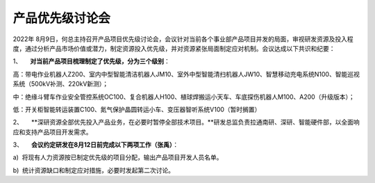 产品优先级讨论会
===============
2022年 8月9日，何总主持召开产品项目优先级讨论会，会议针对当前各个事业部产品项目并发的局面，审视研发资源及投入程度，通过分析产品市场价值或潜力，制定资源投入优先级，并对资源紧张局面制定应对机制。会议达成以下共识和纪要：

1、     **对当前产品项目梳理制定了优先级，分为三个级别**：

高：带电作业机器人Z200、室内中型智能清洁机器人JM10、室外中型智能清扫机器人JW10、智慧移动充电系统N100、智能巡视系统（500kV补测、220kV新测）；

中：绝缘斗臂车作业安全管控系统OC100、复合机器人H100、植球焊搬运小天车、车底探伤机器人M100、A200（升级版本）；

低：开关柜智能转运装置C100、氮气保护晶圆转运小车、变压器智听系统V100（暂时搁置）

2、     **深研资源全部优先投入产品业务，在必要时暂停全部技术项目。**研发总监负责拉通南研、深研、智能硬件部，以全面响应和支持产品项目开发需求。

3、     **会议约定研发在8月12日前完成以下两项工作（张禹）**：

a)  将现有人力资源按已制定优先级的项目分配，输出产品项目开发人员名单。

b)  统计资源缺口和制定应对措施，必要时发起第二次讨论。